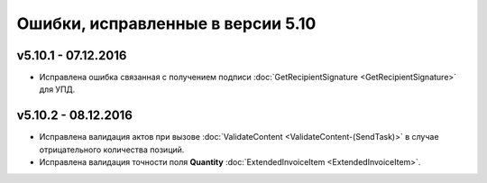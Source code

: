 ﻿Ошибки, исправленные в версии 5.10
==================================

v5.10.1 - 07.12.2016
-----------------------

- Исправлена ошибка связанная с получением подписи :doc:`GetRecipientSignature <GetRecipientSignature>` для УПД.

v5.10.2 - 08.12.2016
-----------------------

- Исправлена валидация актов при вызове :doc:`ValidateContent <ValidateContent-(SendTask)>` в случае отрицательного количества позиций. 
- Исправлена валидация точности поля **Quantity** :doc:`ExtendedInvoiceItem <ExtendedInvoiceItem>`.